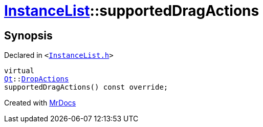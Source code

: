 [#InstanceList-supportedDragActions]
= xref:InstanceList.adoc[InstanceList]::supportedDragActions
:relfileprefix: ../
:mrdocs:


== Synopsis

Declared in `&lt;https://github.com/PrismLauncher/PrismLauncher/blob/develop/InstanceList.h#L143[InstanceList&period;h]&gt;`

[source,cpp,subs="verbatim,replacements,macros,-callouts"]
----
virtual
xref:Qt.adoc[Qt]::xref:Qt/DropActions.adoc[DropActions]
supportedDragActions() const override;
----



[.small]#Created with https://www.mrdocs.com[MrDocs]#
